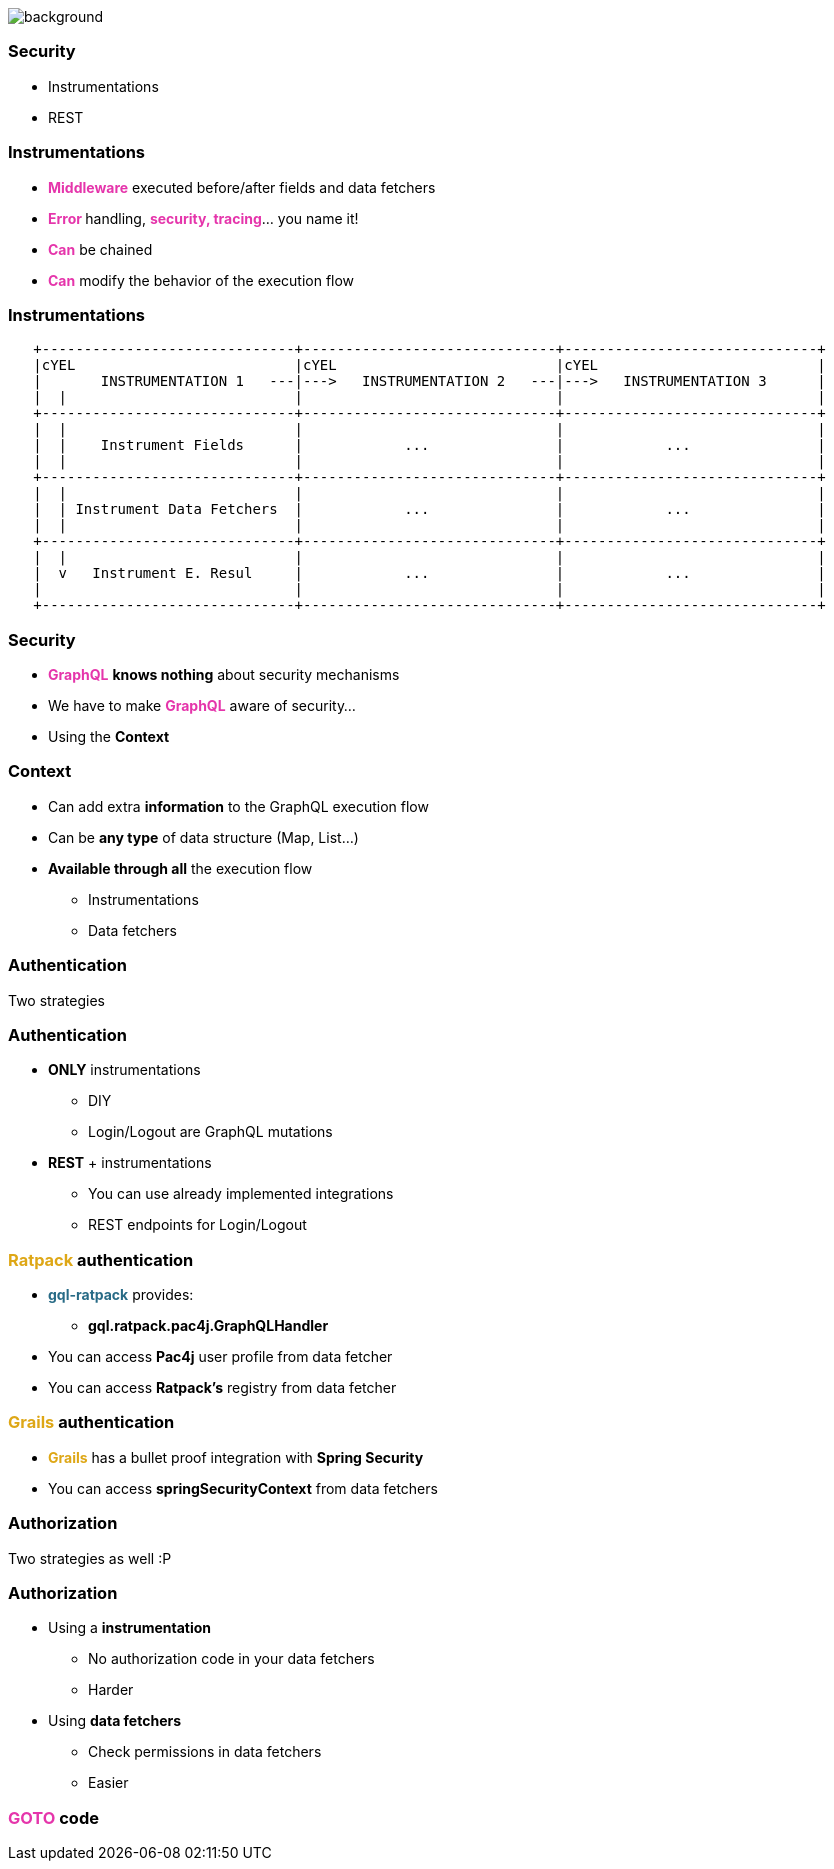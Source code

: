 == +++<span></span>+++

[%notitle]
image::security.jpg[background, size=cover]

=== Security

[%step]
- Instrumentations
- REST

=== Instrumentations

[%step]
* +++<span style="color:#e535ab;font-weight:bold;">Middleware</span>+++ executed before/after fields and data fetchers
* +++<span style="color:#e535ab;font-weight:bold;">Error </span>+++handling, +++<span style="color:#e535ab;font-weight:bold;">security, tracing</span>+++... you name it!
* +++<span style="color:#e535ab;font-weight:bold;">Can</span>+++ be chained
* +++<span style="color:#e535ab;font-weight:bold;">Can</span>+++ modify the behavior of the execution flow

=== Instrumentations

[ditaa]
....
   +------------------------------+------------------------------+------------------------------+
   |cYEL                          |cYEL                          |cYEL                          |
   |       INSTRUMENTATION 1   ---|--->   INSTRUMENTATION 2   ---|--->   INSTRUMENTATION 3      |
   |  |                           |                              |                              |
   +------------------------------+------------------------------+------------------------------+
   |  |                           |                              |                              |
   |  |    Instrument Fields      |            ...               |            ...               |
   |  |                           |                              |                              |
   +------------------------------+------------------------------+------------------------------+
   |  |                           |                              |                              |
   |  | Instrument Data Fetchers  |            ...               |            ...               |
   |  |                           |                              |                              |
   +------------------------------+------------------------------+------------------------------+
   |  |                           |                              |                              |
   |  v   Instrument E. Resul     |            ...               |            ...               |
   |                              |                              |                              |
   +------------------------------+------------------------------+------------------------------+
....

=== Security

[%step]
* +++<span style="color:#e535ab;font-weight:bold;">GraphQL</span>+++ *knows nothing* about security mechanisms
* We have to make +++<span style="color:#e535ab;font-weight:bold;">GraphQL</span>+++ aware of security...
* Using the **Context**

=== Context

[%step]
* Can add extra **information** to the GraphQL execution flow
* Can be **any type** of data structure (Map, List...)
* **Available through all** the execution flow
** Instrumentations
** Data fetchers

=== Authentication

Two strategies

=== Authentication

[%step]
* **ONLY** instrumentations
** DIY
** Login/Logout are GraphQL mutations
* **REST** + instrumentations
** You can use already implemented integrations
** REST endpoints for Login/Logout

=== +++<span style="color:#dea716;font-weight:bold;">Ratpack</span>+++ authentication

[%step]
* +++<span style="color:#286b86;font-weight:bold;">gql-ratpack</span>+++ provides:
** **gql.ratpack.pac4j.GraphQLHandler**
* You can access **Pac4j** user profile from data fetcher
* You can access **Ratpack's** registry from data fetcher

=== +++<span style="color:#dea716;font-weight:bold;">Grails </span>+++ authentication

[%step]
* +++<span style="color:#dea716;font-weight:bold;">Grails</span>+++ has a bullet proof integration with **Spring Security**
* You can access **springSecurityContext** from data fetchers

=== Authorization

Two strategies as well :P

=== Authorization

[%step]
* Using a **instrumentation**
** No authorization code in your data fetchers
** Harder
* Using **data fetchers**
** Check permissions in data fetchers
** Easier

=== +++<span style="color:#e535ab;font-weight:bold;">GOTO</span>+++ code